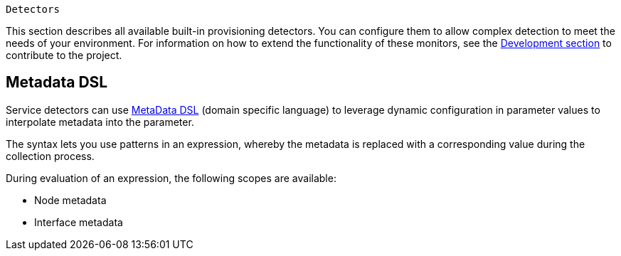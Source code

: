 [[ref-detectors]]
 Detectors

This section describes all available built-in provisioning detectors.
You can configure them to allow complex detection to meet the needs of your environment.
For information on how to extend the functionality of these monitors, see the xref:development:overview/overview.adoc#overview[Development section] to contribute to the project.

[[ref-detector-provisioning-meta-data]]
== Metadata DSL
Service detectors can use <<meta-data.adoc#ga-meta-data-dsl, MetaData DSL>> (domain specific language) to leverage dynamic configuration in parameter values to interpolate metadata into the parameter.

The syntax lets you use patterns in an expression, whereby the metadata is replaced with a corresponding value during the collection process.

During evaluation of an expression, the following scopes are available:

* Node metadata
* Interface metadata
